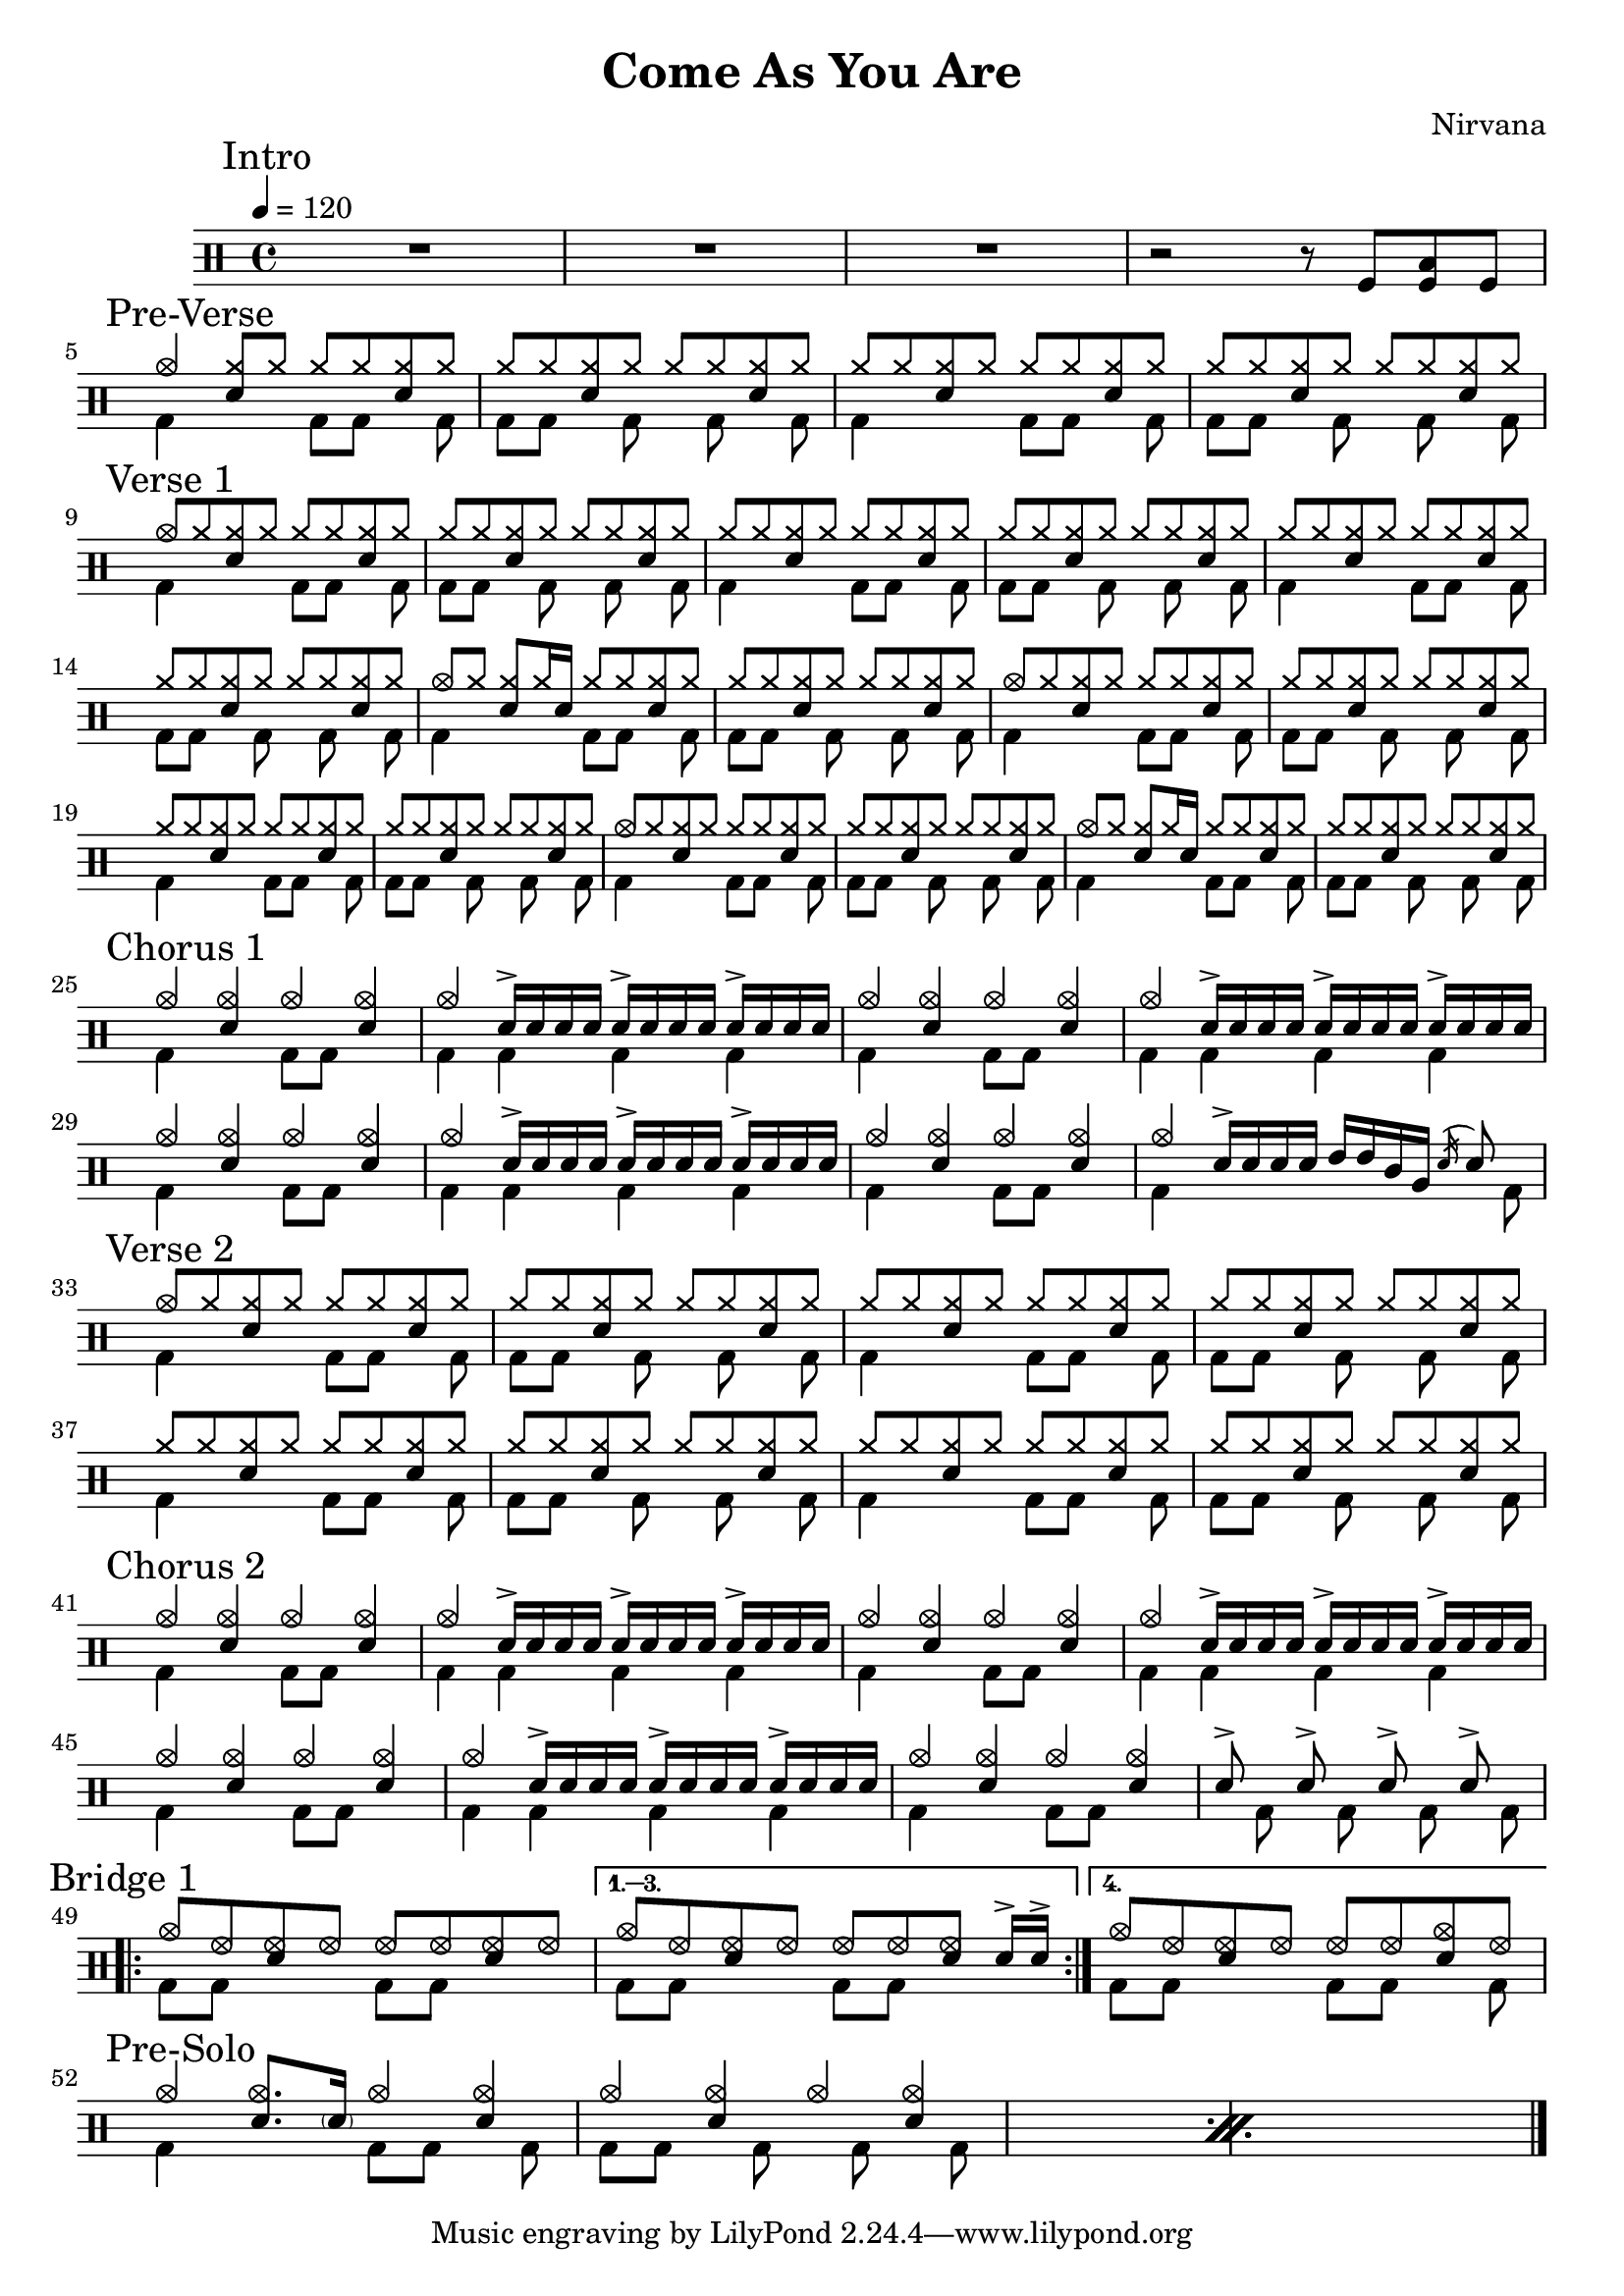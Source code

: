 \version "2.14.2"

\header 
{
  title="Come As You Are"
  composer="Nirvana"
}

downThemeA = \drummode
{
  bd4 s4 bd8 bd s bd
}

downThemeB = \drummode
{
  bd8 bd s   bd s bd s bd
}

upTheme = \drummode
{
  cymr8 cymr <<cymr sn>> cymr cymr cymr <<cymr sn>> cymr
}

upThemeHeadingCrash = \drummode
{
  cymc8 cymr <<cymr sn>> cymr cymr cymr <<cymr sn>> cymr
}

upThemeGhost = \drummode
{
  cymc8 cymr <<cymr sn>> cymr16 sn16 cymr8 cymr <<cymr sn>> cymr
}

allIntro = \drummode
{
  R1*3

  r2 r8 
  tomfl8 < tomfl toml > tomfl8 
}

allPreVerse = \drummode
{
  % We can't use short polyphonic notation because it won't produce MIDI
  % http://code.google.com/p/lilypond/issues/detail?id=2022
  << 
    \new DrumVoice {
      \voiceOne
      cymc4 <<cymr8 sn8>> cymr cymr cymr <<cymr sn>> cymr
      \upTheme
      \upTheme
      \upTheme
    }
    \new DrumVoice {
      \voiceTwo 
      \repeat unfold 2 { \downThemeA \downThemeB }
    }
  >>
}

allVerseOne = \drummode
{
  << 
    \new DrumVoice {
      \voiceOne
      \upThemeHeadingCrash
      \upTheme
      \upTheme
      \upTheme

      \upTheme
      \upTheme
      \upThemeGhost
      \upTheme

      \upThemeHeadingCrash
      \upTheme
      \upTheme
      \upTheme

      \upThemeHeadingCrash
      \upTheme
      \upThemeGhost
      \upTheme
    }
    \new DrumVoice {
      \voiceTwo 
      \repeat unfold 8 { \downThemeA \downThemeB }
    }
  >>
}

upChorusA = \drummode
{
  cymc4 <<cymc sn>> cymc <<cymc sn>>
}

upChorusB = \drummode
{
  cymc4 sn16-> sn sn sn sn16-> sn sn sn sn16-> sn sn sn
}

downChorusA = \drummode
{
  bd4 s4 bd8 bd8 s4
}

downChorusB = \drummode
{
  bd4 bd bd bd
}

allChorusOne = \drummode
{
  << 
    \new DrumVoice {
      \voiceOne
      \repeat unfold 3 { \upChorusA \upChorusB }
      \upChorusA
      cymc4 sn16-> sn sn sn tommh tommh tomml tomfh \acciaccatura sn16 sn8
    }
    \new DrumVoice {
      \voiceTwo
      \repeat unfold 3 { \downChorusA \downChorusB }
      \downChorusA
      bd4 s2 s8 bd8
    }
  >>
}

allVerseTwo = \drummode
{
  << 
    \new DrumVoice {
      \voiceOne
      \upThemeHeadingCrash
      \repeat unfold 7 { \upTheme }
    }
    \new DrumVoice {
      \voiceTwo 
      \repeat unfold 4 { \downThemeA \downThemeB }
    }
  >>
}

allChorusTwo = \drummode
{
  << 
    \new DrumVoice {
      \voiceOne
      \repeat unfold 3 { \upChorusA \upChorusB }
      \upChorusA
      sn8-> s sn-> s sn-> s sn->
    }
    \new DrumVoice {
      \voiceTwo
      \repeat unfold 3 { \downChorusA \downChorusB }
      \downChorusA
      s8 bd s bd s bd s bd
    }
  >>
}

upBridgeA = \drummode
{
  cymc8 hhho <<hhho sn>> hhho hhho hhho <<hhho sn>> hhho
}

upBridgeB = \drummode
{
  cymc8 hhho <<hhho sn>> hhho hhho hhho <<hhho sn>> sn16->[ sn->]
}

upBridgeC = \drummode
{
  cymc8 hhho <<hhho sn>> hhho hhho hhho <<cymc sn>> hhho
}

downBridgeA = \drummode
{
  bd8 bd s4 bd8 bd s4
}

downBridgeB = \drummode
{
  bd8 bd s4 bd8 bd s bd
}

allBridgeOne = \drummode
{
  << 
    \new DrumVoice {
      \voiceOne
      \repeat volta 4 { \upBridgeA }
      \alternative { \upBridgeB \upBridgeC }
    }
    \new DrumVoice {
      \voiceTwo
      \repeat volta 4 { \downBridgeA }
      \alternative { \downBridgeA \downBridgeB }
    }
  >>
}

upSolo = \drummode
{
  cymc4 <<cymc8. sn8.>> < \parenthesize sn16 > cymc4 <<cymc4 sn>>
}

allPreSolo = \drummode
{
  << 
    \new DrumVoice {
      \voiceOne
      \repeat percent 2 { \upSolo \upChorusA }

    }
    \new DrumVoice {
      \voiceTwo
      \repeat percent 2 { \downThemeA \downThemeB }
    }
  >>
}

song = 
\drums 
{
  \tempo 4=120

  \mark "Intro"
  \allIntro
  \break

  \mark "Pre-Verse"
  \allPreVerse
  \break

  \mark "Verse 1"
  \allVerseOne
  \break

  \mark "Chorus 1"
  \allChorusOne
  \break

  \mark "Verse 2"
  \allVerseTwo
  \break

  \mark "Chorus 2"
  \allChorusTwo
  \break

  \mark "Bridge 1"
  \allBridgeOne
  \break

  \mark "Pre-Solo"
  \allPreSolo

  \bar "|."
}

% Layout
\score
{
  \song
  \layout { }
}

% MIDI
% Unfolded repeats are required for MIDI when using multiple voices
\score
{
  \unfoldRepeats
  {
    \song
  }
  \midi { }
}

